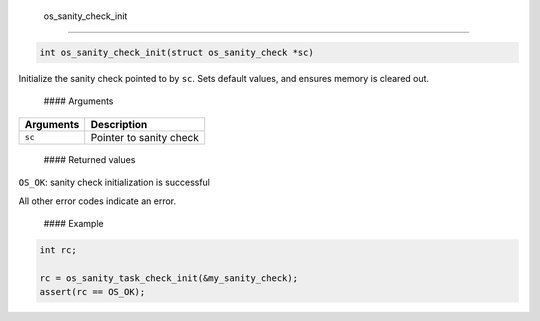 os\_sanity\_check\_init
------------------------

.. code:: c

    int os_sanity_check_init(struct os_sanity_check *sc)

Initialize the sanity check pointed to by ``sc``. Sets default values,
and ensures memory is cleared out.

 #### Arguments

+-------------+---------------------------+
| Arguments   | Description               |
+=============+===========================+
| ``sc``      | Pointer to sanity check   |
+-------------+---------------------------+

 #### Returned values

``OS_OK``: sanity check initialization is successful

All other error codes indicate an error.

 #### Example

.. code:: c

        int rc;

        rc = os_sanity_task_check_init(&my_sanity_check); 
        assert(rc == OS_OK);

